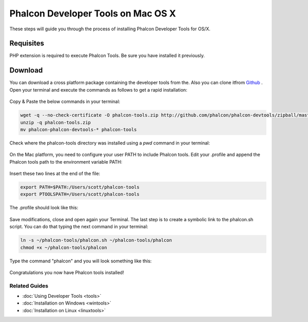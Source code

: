 Phalcon Developer Tools on Mac OS X
===================================
These steps will guide you through the process of installing Phalcon Developer Tools for OS/X.

Requisites
----------
PHP extension is required to execute Phalcon Tools. Be sure you have installed it previously.

Download
--------
You can download a cross platform package containing the developer tools from the. Also you can clone itfrom  `Github <https://github.com/phalcon/phalcon-devtools>`_ . Open your terminal and execute the commands as follows to get a rapid installation:

.. figure:: ../_static/img/mac-1.png
   :align: center

Copy & Paste the below commands in your terminal:

.. code-block:: bash

    wget -q --no-check-certificate -O phalcon-tools.zip http://github.com/phalcon/phalcon-devtools/zipball/master
    unzip -q phalcon-tools.zip
    mv phalcon-phalcon-devtools-* phalcon-tools

Check where the phalcon-tools directory was installed using a *pwd* command in your terminal:

.. figure:: ../_static/img/mac-2.png
   :align: center

On the Mac platform, you need to configure your user PATH to include Phalcon tools. Edit your .profile and append the Phalcon tools path to the environment variable PATH: 

.. figure:: ../_static/img/mac-3.png
   :align: center

Insert these two lines at the end of the file:

.. code-block:: bash

    export PATH=$PATH:/Users/scott/phalcon-tools
    export PTOOLSPATH=/Users/scott/phalcon-tools

The .profile should look like this:

.. figure:: ../_static/img/mac-4.png
   :align: center

Save modifications, close and open again your Terminal. The last step is to create a symbolic link to the phalcon.sh script. You can do that typing the next command in your terminal:

.. code-block:: bash

    ln -s ~/phalcon-tools/phalcon.sh ~/phalcon-tools/phalcon
    chmod +x ~/phalcon-tools/phalcon

Type the command "phalcon" and you will look something like this:

.. figure:: ../_static/img/mac-5.png
   :align: center

Congratulations you now have Phalcon tools installed!

Related Guides
^^^^^^^^^^^^^^

* :doc:`Using Developer Tools <tools>`
* :doc:`Installation on Windows <wintools>`
* :doc:`Installation on Linux <linuxtools>`

